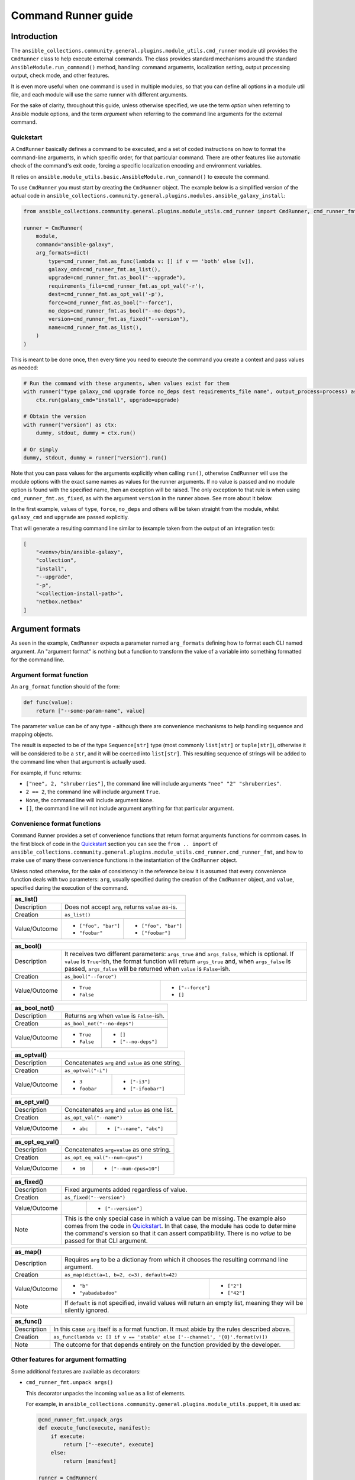 ..
  Copyright (c) Ansible Project
  GNU General Public License v3.0+ (see LICENSES/GPL-3.0-or-later.txt or https://www.gnu.org/licenses/gpl-3.0.txt)
  SPDX-License-Identifier: GPL-3.0-or-later

.. _ansible_collections.community.general.docsite.guide_cmdrunner:

Command Runner guide
====================

Introduction
^^^^^^^^^^^^

The ``ansible_collections.community.general.plugins.module_utils.cmd_runner`` module util provides the
``CmdRunner`` class to help execute external commands. The class provides standard mechanisms around
the standard ``AnsibleModule.run_command()`` method, handling: command arguments, localization setting,
output processing output, check mode, and other features.

It is even more useful when one command is used in multiple modules, so that you can define all options
in a module util file, and each module will use the same runner with different arguments.

For the sake of clarity, throughout this guide, unless otherwise specified, we use the term *option* when referring to
Ansible module options, and the term *argument* when referring to the command line arguments for the external command.

Quickstart
""""""""""

A ``CmdRunner`` basically defines a command to be executed, and a set of coded instructions on how to format
the command-line arguments, in which specific order, for that particular command. There are other features like
automatic check of the command's exit code, forcing a specific localization encoding and environment variables.

It relies on ``ansible.module_utils.basic.AnsibleModule.run_command()`` to execute the command.

To use ``CmdRunner`` you must start by creating the ``CmdRunner`` object. The example below is a simplified
version of the actual code in ``ansible_collections.community.general.plugins.modules.ansible_galaxy_install``:

.. code-block:: python

    from ansible_collections.community.general.plugins.module_utils.cmd_runner import CmdRunner, cmd_runner_fmt

    runner = CmdRunner(
        module,
        command="ansible-galaxy",
        arg_formats=dict(
            type=cmd_runner_fmt.as_func(lambda v: [] if v == 'both' else [v]),
            galaxy_cmd=cmd_runner_fmt.as_list(),
            upgrade=cmd_runner_fmt.as_bool("--upgrade"),
            requirements_file=cmd_runner_fmt.as_opt_val('-r'),
            dest=cmd_runner_fmt.as_opt_val('-p'),
            force=cmd_runner_fmt.as_bool("--force"),
            no_deps=cmd_runner_fmt.as_bool("--no-deps"),
            version=cmd_runner_fmt.as_fixed("--version"),
            name=cmd_runner_fmt.as_list(),
        )
    )

This is meant to be done once, then every time you need to execute the command you create a context and pass values as needed:

.. code-block:: python

        # Run the command with these arguments, when values exist for them
        with runner("type galaxy_cmd upgrade force no_deps dest requirements_file name", output_process=process) as ctx:
            ctx.run(galaxy_cmd="install", upgrade=upgrade)

        # Obtain the version
        with runner("version") as ctx:
            dummy, stdout, dummy = ctx.run()

        # Or simply
        dummy, stdout, dummy = runner("version").run()

Note that you can pass values for the arguments explicitly when calling ``run()``, otherwise ``CmdRunner`` will use the module
options with the exact same names as values for the runner arguments. If no value is passed and no module option is found
with the specified name, then an exception will be raised. The only exception to that rule is when using ``cmd_runner_fmt.as_fixed``,
as with the argument ``version`` in the runner above. See more about it below.

In the first example, values of ``type``, ``force``, ``no_deps`` and others will be taken straight from the module, whilst
``galaxy_cmd`` and ``upgrade`` are passed explicitly.

That will generate a resulting command line similar to (example taken from the output of an integration test):

.. code-block:: javascript

        [
            "<venv>/bin/ansible-galaxy",
            "collection",
            "install",
            "--upgrade",
            "-p",
            "<collection-install-path>",
            "netbox.netbox"
        ]

Argument formats
^^^^^^^^^^^^^^^^

As seen in the example, ``CmdRunner`` expects a parameter named ``arg_formats`` defining how to format each CLI named argument.
An "argument format" is nothing but a function to transform the value of a variable into something formatted for the command line.


Argument format function
""""""""""""""""""""""""

An ``arg_format`` function should of the form:

.. code-block:: python

    def func(value):
        return ["--some-param-name", value]

The parameter ``value`` can be of any type - although there are convenience mechanisms
to help handling sequence and mapping objects.

The result is expected to be of the type ``Sequence[str]`` type (most commonly ``list[str]`` or ``tuple[str]``), otherwise
it will be considered to be a ``str``, and it will be coerced into ``list[str]``. This resulting sequence of strings will be added
to the command line when that argument is actually used.

For example, if ``func`` returns:

- ``["nee", 2, "shruberries"]``, the command line will include arguments ``"nee" "2" "shruberries"``.
- ``2 == 2``, the command line will include argument ``True``.
- ``None``, the command line will include argument ``None``.
- ``[]``, the command line will not include argument anything for that particular argument.

Convenience format functions
""""""""""""""""""""""""""""

Command Runner provides a set of convenience functions that return format arguments functions for commom
cases. In the first block of code in the `Quickstart`_ section you can see the ``from .. import`` of
``ansible_collections.community.general.plugins.module_utils.cmd_runner.cmd_runner_fmt``, and how to make
use of many these convenience functions in the instantiation of the ``CmdRunner`` object.

Unless noted otherwise, for the sake of consistency in the reference below it is assumed that every convenience function deals
with two parameters: ``arg``, usually specified during the creation of the ``CmdRunner`` object, and ``value``, specified
during the execution of the command.

+---------------+-----------------------+--------------------------------------+
| as_list()                                                                    |
+===============+=======================+======================================+
| Description   | Does not accept ``arg``, returns ``value`` as-is.            |
+---------------+-----------------------+--------------------------------------+
| Creation      | ``as_list()``                                                |
+---------------+-----------------------+--------------------------------------+
| Value/Outcome | * ``["foo", "bar"]``  | * ``["foo", "bar"]``                 |
|               | * ``"foobar"``        | * ``["foobar"]``                     |
+---------------+-----------------------+--------------------------------------+

+---------------+-----------------------+--------------------------------------+
| as_bool()                                                                    |
+===============+=======================+======================================+
| Description   | It receives two different parameters: ``args_true`` and      |
|               | ``args_false``, which is optional. If ``value`` is           |
|               | ``True``-ish, the format function will return ``args_true``  |
|               | and, when ``args_false`` is passed, ``args_false`` will be   |
|               | returned when ``value`` is ``False``-ish.                    |
+---------------+-----------------------+--------------------------------------+
| Creation      | ``as_bool("--force")``                                       |
+---------------+-----------------------+--------------------------------------+
| Value/Outcome | * ``True``            | * ``["--force"]``                    |
|               | * ``False``           | * ``[]``                             |
+---------------+-----------------------+--------------------------------------+

+---------------+--------------------------------------------------------------+
| as_bool_not()                                                                |
+===============+==============================================================+
| Description   | Returns ``arg`` when ``value`` is ``False``-ish.             |
+---------------+--------------------------------------------------------------+
| Creation      | ``as_bool_not("--no-deps")``                                 |
+---------------+-----------------------+--------------------------------------+
| Value/Outcome | * ``True``            | * ``[]``                             |
|               | * ``False``           | * ``["--no-deps"]``                  |
+---------------+-----------------------+--------------------------------------+

+---------------+-----------------------+--------------------------------------+
| as_optval()                                                                  |
+===============+==============================================================+
| Description   | Concatenates ``arg`` and ``value`` as one string.            |
+---------------+--------------------------------------------------------------+
| Creation      | ``as_optval("-i")``                                          |
+---------------+-----------------------+--------------------------------------+
| Value/Outcome | * ``3``               | * ``["-i3"]``                        |
|               | * ``foobar``          | * ``["-ifoobar"]``                   |
+---------------+-----------------------+--------------------------------------+

+---------------+-----------------------+--------------------------------------+
| as_opt_val()                                                                 |
+===============+==============================================================+
| Description   | Concatenates ``arg`` and ``value`` as one list.              |
+---------------+--------------------------------------------------------------+
| Creation      | ``as_opt_val("--name")``                                     |
+---------------+-----------------------+--------------------------------------+
| Value/Outcome | * ``abc``             | * ``["--name", "abc"]``              |
+---------------+-----------------------+--------------------------------------+

+---------------+-----------------------+--------------------------------------+
| as_opt_eq_val()                                                              |
+===============+==============================================================+
| Description   | Concatenates ``arg=value`` as one string.                    |
+---------------+--------------------------------------------------------------+
| Creation      | ``as_opt_eq_val("--num-cpus")``                              |
+---------------+-----------------------+--------------------------------------+
| Value/Outcome | * ``10``              | * ``["--num-cpus=10"]``              |
+---------------+-----------------------+--------------------------------------+

+---------------+-----------------------+---------------------------------------+
| as_fixed()                                                                    |
+===============+===============================================================+
| Description   | Fixed arguments added regardless of value.                    |
+---------------+---------------------------------------------------------------+
| Creation      | ``as_fixed("--version")``                                     |
+---------------+-----------------------+---------------------------------------+
| Value/Outcome |                       | * ``["--version"]``                   |
+---------------+-----------------------+---------------------------------------+
| Note          | This is the only special case in which a value can be missing.|
|               | The example also comes from the code in `Quickstart`_.        |
|               | In that case, the module has code to determine the command's  |
|               | version so that it can assert compatibility. There is no      |
|               | *value* to be passed for that CLI argument.                   |
+---------------+---------------------------------------------------------------+

+---------------+-----------------------+--------------------------------------+
| as_map()                                                                     |
+===============+==============================================================+
| Description   | Requires ``arg`` to be a dictionay from which it chooses the |
|               | resulting command line argument.                             |
+---------------+--------------------------------------------------------------+
| Creation      | ``as_map(dict(a=1, b=2, c=3), default=42)``                  |
+---------------+-----------------------+--------------------------------------+
| Value/Outcome | * ``"b"``             | * ``["2"]``                          |
|               | * ``"yabadabadoo"``   | * ``["42"]``                         |
+---------------+-----------------------+--------------------------------------+
| Note          | If ``default`` is not specified, invalid values will return  |
|               | an empty list, meaning they will be silently ignored.        |
+---------------+--------------------------------------------------------------+

+---------------+----------------------------------------------------------------------------------+
| as_func()                                                                                        |
+===============+==================================================================================+
| Description   | In this case ``arg`` itself is a format function. It must                        |
|               | abide by the rules described above.                                              |
+---------------+----------------------------------------------------------------------------------+
| Creation      | ``as_func(lambda v: [] if v == 'stable' else ['--channel', '{0}'.format(v)])``   |
+---------------+----------------------------------------------------------------------------------+
| Note          | The outcome for that depends entirely on the function provided by the developer. |
+---------------+----------------------------------------------------------------------------------+

Other features for argument formatting
""""""""""""""""""""""""""""""""""""""

Some additional features are available as decorators:

- ``cmd_runner_fmt.unpack args()``

  This decorator unpacks the incoming ``value`` as a list of elements.

  For example, in ``ansible_collections.community.general.plugins.module_utils.puppet``, it is used as:

  .. code-block:: python

        @cmd_runner_fmt.unpack_args
        def execute_func(execute, manifest):
            if execute:
                return ["--execute", execute]
            else:
                return [manifest]

        runner = CmdRunner(
            module,
            command=_prepare_base_cmd(),
            path_prefix=_PUPPET_PATH_PREFIX,
            arg_formats=dict(
                # ...
                _execute=cmd_runner_fmt.as_func(execute_func),
                # ...
            ),
        )

  Then, in ``ansible_collections.community.general.plugins.modules.puppet`` it is put to use with:

  .. code-block:: python

        with runner(args_order) as ctx:
            rc, stdout, stderr = ctx.run(_execute=[p['execute'], p['manifest']])

- ``cmd_runner_fmt.unpack_kwargs()``

  Conversely, this decorator unpacks the incoming ``value`` as a ``dict``-like object.

- ``cmd_runner_fmt.stack()``

  This decorator will assume ``value`` is a sequence and will concatenate the output
  of the wrapped function applied to each element of the sequence.

  For example, in ``ansible_collections.community.general.plugins.modules.django_check``, the database argument format
  is defined as:

  .. code-block:: python

        arg_formats = dict(
            database=cmd_runner_fmt.stack(cmd_runner_fmt.as_opt_val)("--database"),

  When receiving a list ``["abc", "def"]``, the output will be:

  .. code-block:: python

        ["--database", "abc", "--database", "def"]


Command Runner
^^^^^^^^^^^^^^

lang
environment
check_rc

Python Runner
^^^^^^^^^^^^^

The ``PythonRunner```class is a specialized version of ``CmdRunner``, geared towards the execution of
Python scripts. It feature two mutually exclusive extra parameters ``python`` and  ``venv`` in its constructor:

.. code-block:: python

    from ansible_collections.community.general.plugins.module_utils.python_runner import PythonRunner
    from ansible_collections.community.general.plugins.module_utils.cmd_runner import cmd_runner_fmt

    runner = PythonRunner(
        module,
        command=["-m", "django"],
        arg_formats=dict(...),
        python="python",
        venv="/path/to/some/venv",
    )

The default value for ``python`` is the string ``python``, and the for ``venv`` it is ``None``.

The command line produced by such a command with ``python="python3.12"`` is something like:

.. code-block:: shell

    /usr/bin/python3.12 -m django <arg1> <arg2> ...

And the command line for ``venv="/work/venv"`` is like:

.. code-block:: shell

    /work/venv/bin/python -m django <arg1> <arg2> ...

You may provide the value of the ``command`` argument as a string (in that case the string will be used as a script name)
or as a list, in which case the elements of the list must be valid arguments for the Python interpreter, as in the example above.
See ``

If the parameter ``python```is an absolute path, or contains directory separators, such as ``/```, then it will be used
as-is, otherwise the runtime ``PATH`` will be searched for that command name.

Other than that, everything else works as in ``CmdRunner``.

Other features
^^^^^^^^^^^^^^

Processing results
^^^^^^^^^^^^^^^^^^



.. versionadded:: 6.1.0
